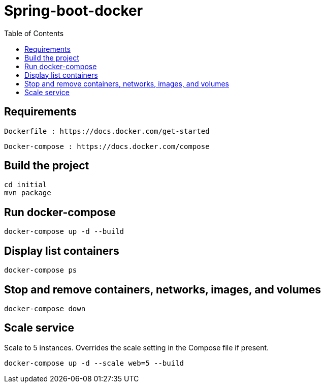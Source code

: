 :toc:

= Spring-boot-docker

== Requirements 
   
   Dockerfile : https://docs.docker.com/get-started
   
   Docker-compose : https://docs.docker.com/compose
   
   
== Build the project

[source, text]
----
cd initial
mvn package
----

== Run docker-compose

[source, text]
----
docker-compose up -d --build
----

== Display list containers

[source, text]
----
docker-compose ps
----

== Stop and remove containers, networks, images, and volumes

[source, text]
----
docker-compose down
----

== Scale service
Scale to 5 instances. Overrides the scale setting in the Compose file if present.

[source, text]
----
docker-compose up -d --scale web=5 --build
----






